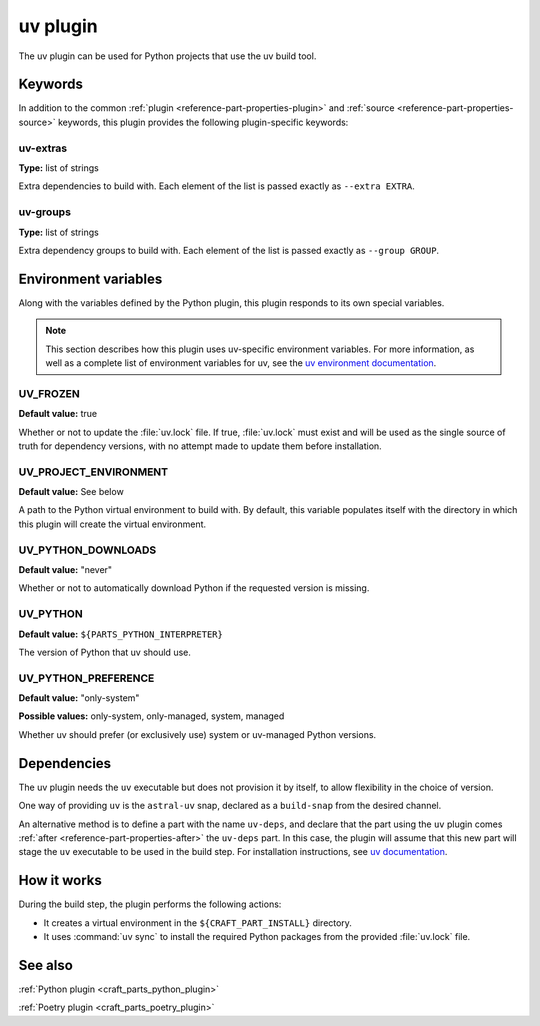 .. _craft_parts_uv_plugin:

uv plugin
=========

The uv plugin can be used for Python projects that use the uv build tool.

.. _craft_parts_uv_plugin-keywords:

Keywords
--------

In addition to the common :ref:`plugin <reference-part-properties-plugin>` and
:ref:`source <reference-part-properties-source>` keywords, this plugin provides the
following plugin-specific keywords:

uv-extras
~~~~~~~~~
**Type:** list of strings

Extra dependencies to build with. Each element of the list is passed
exactly as ``--extra EXTRA``.

uv-groups
~~~~~~~~~
**Type:** list of strings

Extra dependency groups to build with. Each element of the list is passed
exactly as ``--group GROUP``.

.. _craft_parts_uv_plugin-environment_variables:

Environment variables
---------------------

Along with the variables defined by the Python plugin, this plugin responds to its
own special variables.

.. note::

  This section describes how this plugin uses uv-specific environment
  variables. For more information, as well as a complete list of environment
  variables for uv, see the `uv environment documentation 
  <https://docs.astral.sh/uv/configuration/environment/>`_.

UV_FROZEN
~~~~~~~~~
**Default value:** true

Whether or not to update the :file:`uv.lock` file. If true, :file:`uv.lock`
must exist and will be used as the single source of truth for dependency
versions, with no attempt made to update them before installation.

UV_PROJECT_ENVIRONMENT
~~~~~~~~~~~~~~~~~~~~~~
**Default value:** See below

A path to the Python virtual environment to build with. By default, this
variable populates itself with the directory in which this plugin will create
the virtual environment.

UV_PYTHON_DOWNLOADS
~~~~~~~~~~~~~~~~~~~
**Default value:** "never"

Whether or not to automatically download Python if the requested version is
missing.

UV_PYTHON
~~~~~~~~~
**Default value:** ``${PARTS_PYTHON_INTERPRETER}``

The version of Python that uv should use.

UV_PYTHON_PREFERENCE
~~~~~~~~~~~~~~~~~~~~
**Default value:** "only-system"

**Possible values:** only-system, only-managed, system, managed

Whether uv should prefer (or exclusively use) system or uv-managed Python
versions.

.. _uv-details-begin:

Dependencies
------------

The uv plugin needs the ``uv`` executable but does not provision it by itself, to allow
flexibility in the choice of version.

One way of providing ``uv`` is the ``astral-uv`` snap, declared as a ``build-snap`` from
the desired channel.

An alternative method is to define a part with the name ``uv-deps``, and declare that
the part using the ``uv`` plugin comes :ref:`after <reference-part-properties-after>`
the ``uv-deps`` part. In this case, the plugin will assume that this new part will stage
the ``uv`` executable to be used in the build step. For installation instructions, see
`uv documentation <https://docs.astral.sh/uv/getting-started/installation/>`_.

.. _uv-details-end:

How it works
------------

During the build step, the plugin performs the following actions:

* It creates a virtual environment in the ``${CRAFT_PART_INSTALL}`` directory.
* It uses :command:`uv sync` to install the required Python packages from
  the provided :file:`uv.lock` file.


See also
--------

:ref:`Python plugin <craft_parts_python_plugin>`

:ref:`Poetry plugin <craft_parts_poetry_plugin>`
